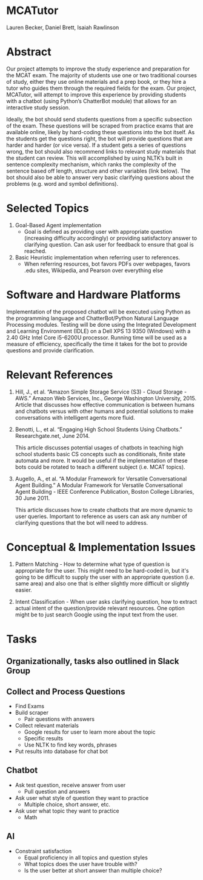 * MCATutor
  Lauren Becker, Daniel Brett, Isaiah Rawlinson
* Abstract
  Our project attempts to improve the study experience and preparation
  for the MCAT exam. The majority of students use one or two
  traditional courses of study, either they use online materials and a
  prep book, or they hire a tutor who guides them through the required
  fields for the exam. Our project, MCATutor, will attempt to improve
  this experience by providing students with a chatbot (using Python’s
  ChatterBot module) that allows for an interactive study session.

  Ideally, the bot should send students questions from a specific
  subsection of the exam. These questions will be scraped from
  practice exams that are available online, likely by hard-coding
  these questions into the bot itself. As the students get the
  questions right, the bot will provide questions that are harder and
  harder (or vice versa). If a student gets a series of questions
  wrong, the bot should also recommend links to relevant study
  materials that the student can review. This will accomplished by
  using NLTK’s built in sentence complexity mechanism, which ranks the
  complexity of the sentence based off length, structure and other
  variables (link below). The bot should also be able to answer very
  basic clarifying questions about the problems (e.g. word and symbol
  definitions).
* Selected Topics
1. Goal-Based Agent implementation
   - Goal is defined as providing user with appropriate question
     (increasing difficulty accordingly) or providing satisfactory
     answer to clarifying question. Can ask user for feedback to
     ensure that goal is reached.

2. Basic Heuristic implementation when referring user to references.
   - When referring resources, bot favors PDFs over webpages, favors
     .edu sites, Wikipedia, and Pearson over everything else
* Software and Hardware Platforms
  Implementation of the proposed chatbot will be executed using Python
  as the programming language and ChatterBot/Python Natural Language
  Processing modules. Testing will be done using the Integrated
  Development and Learning Environment (IDLE) on a Dell XPS 13 9350
  (Windows) with a 2.40 GHz Intel Core i5-6200U processor. Running
  time will be used as a measure of efficiency, specifically the time
  it takes for the bot to provide questions and provide clarification.
* Relevant References
  1. Hill, J., et al. “Amazon Simple Storage Service (S3) - Cloud
     Storage - AWS.” Amazon Web Services, Inc., George Washington
     University, 2015. Article that discusses how effective
     communication is between humans and chatbots versus with other
     humans and potential solutions to make conversations with
     intelligent agents more fluid.

  2. Benotti, L., et al. “Engaging High School Students Using
     Chatbots.”  Researchgate.net, June 2014.

     This article discusses potential usages of chatbots in teaching
     high school students basic CS concepts such as conditionals,
     finite state automata and more. It would be useful if the
     implementation of these bots could be rotated to teach a
     different subject (i.e. MCAT topics).

  3. Augello, A., et al. “A Modular Framework for Versatile
     Conversational Agent Building.” A Modular Framework for Versatile
     Conversational Agent Building - IEEE Conference Publication,
     Boston College Libraries, 30 June 2011.

     This article discusses how to create chatbots that are more
     dynamic to user queries. Important to reference as users can ask
     any number of clarifying questions that the bot will need to
     address.
* Conceptual & Implementation Issues
  1. Pattern Matching - How to determine what type of question is
     appropriate for the user. This might need to be hard-coded in,
     but it's going to be difficult to supply the user with an
     appropriate question (i.e. same area) and also one that is either
     slightly more difficult or slightly easier.

  2. Intent Classification - When user asks clarifying question, how
     to extract actual intent of the question/provide relevant
     resources. One option might be to just search Google using the
     input text from the user.
* Tasks
** Organizationally, tasks also outlined in Slack Group
** Collect and Process Questions
   - Find Exams
   - Build scraper
     + Pair questions with answers
   - Collect relevant materials
     + Google results for user to learn more about the topic
     + Specific results
     + Use NLTK to find key words, phrases
   - Put results into database for chat bot
** Chatbot
   - Ask test question, receive answer from user
     + Pull question and answers
   - Ask user what style of question they want to practice
     + Multiple choice, short answer, etc.
   - Ask user what topic they want to practice
     + Math
** AI
   - Constraint satisfaction
     + Equal proficiency in all topics and question styles
     + What topics does the user have trouble with?
     + Is the user better at short answer than multiple choice?
